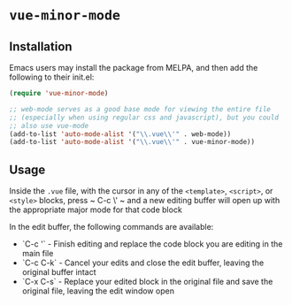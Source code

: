 * ~vue-minor-mode~

** Installation

   Emacs users may install the package from MELPA, and then add the following to their init.el:

   #+BEGIN_SRC emacs-lisp
     (require 'vue-minor-mode)

     ;; web-mode serves as a good base mode for viewing the entire file
     ;; (especially when using regular css and javascript), but you could
     ;; also use vue-mode
     (add-to-list 'auto-mode-alist '("\\.vue\\'" . web-mode))
     (add-to-list 'auto-mode-alist '("\\.vue\\'" . vue-minor-mode))
   #+END_SRC

** Usage

   Inside the ~.vue~ file, with the cursor in any of the ~<template>~,
   ~<script>~, or ~<style>~ blocks, press ~ C-c \' ~ and a new editing
   buffer will open up with the appropriate major mode for that code
   block

   In the edit buffer, the following commands are available:

   - `C-c '` - Finish editing and replace the code block you are editing in the main file
   - `C-c C-k` - Cancel your edits and close the edit buffer, leaving the original buffer intact
   - `C-x C-s` - Replace your edited block in the original file and save the original file, leaving the edit window open
